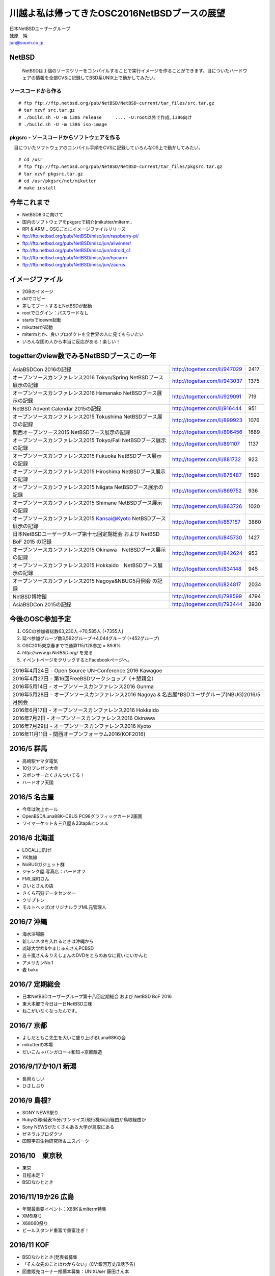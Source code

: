 .. 
 Copyright (c) 2013-6 Jun Ebihara All rights reserved.
 Redistribution and use in source and binary forms, with or without
 modification, are permitted provided that the following conditions
 are met:
 1. Redistributions of source code must retain the above copyright
    notice, this list of conditions and the following disclaimer.
 2. Redistributions in binary form must reproduce the above copyright
    notice, this list of conditions and the following disclaimer in the
    documentation and/or other materials provided with the distribution.
 THIS SOFTWARE IS PROVIDED BY THE AUTHOR ``AS IS'' AND ANY EXPRESS OR
 IMPLIED WARRANTIES, INCLUDING, BUT NOT LIMITED TO, THE IMPLIED WARRANTIES
 OF MERCHANTABILITY AND FITNESS FOR A PARTICULAR PURPOSE ARE DISCLAIMED.
 IN NO EVENT SHALL THE AUTHOR BE LIABLE FOR ANY DIRECT, INDIRECT,
 INCIDENTAL, SPECIAL, EXEMPLARY, OR CONSEQUENTIAL DAMAGES (INCLUDING, BUT
 NOT LIMITED TO, PROCUREMENT OF SUBSTITUTE GOODS OR SERVICES; LOSS OF USE,
 DATA, OR PROFITS; OR BUSINESS INTERRUPTION) HOWEVER CAUSED AND ON ANY
 THEORY OF LIABILITY, WHETHER IN CONTRACT, STRICT LIABILITY, OR TORT
 (INCLUDING NEGLIGENCE OR OTHERWISE) ARISING IN ANY WAY OUT OF THE USE OF
 THIS SOFTWARE, EVEN IF ADVISED OF THE POSSIBILITY OF SUCH DAMAGE.

.. イメージファイルは圧縮すること

川越よ私は帰ってきたOSC2016NetBSDブースの展望
----------------------------------------------
| 日本NetBSDユーザーグループ
| 蛯原　純
| jun@soum.co.jp

NetBSD
~~~~~~~~
 NetBSDは１個のソースツリーをコンパイルすることで実行イメージを作ることができます。目についたハードウェアの情報を全部CVSに記録してBSD系UNIX上で動かしてみたい。

ソースコードから作る
""""""""""""""""""""

::

 # ftp ftp://ftp.netbsd.org/pub/NetBSD/NetBSD-current/tar_files/src.tar.gz
 # tar xzvf src.tar.gz
 # ./build.sh -U -m i386 release     .... -U:root以外で作成,i386向け
 # ./build.sh -U -m i386 iso-image

pkgsrc - ソースコードからソフトウェアを作る
""""""""""""""""""""""""""""""""""""""""""""
　目についたソフトウェアのコンパイル手順をCVSに記録していろんなOS上で動かしてみたい。

::

 # cd /usr
 # ftp ftp://ftp.netbsd.org/pub/NetBSD/NetBSD-current/tar_files/pkgsrc.tar.gz
 # tar xzvf pkgsrc.tar.gz
 # cd /usr/pkgsrc/net/mikutter
 # make install


今年これまで
~~~~~~~~~~~~~~~~~~~~~

* NetBSD8.0に向けて
* 国内のソフトウェアをpkgsrcで紹介(mikutter/mlterm..
* RPI & ARM .. OSCごとにイメージファイルリリース
* ftp://ftp.netbsd.org/pub/NetBSD/misc/jun/raspberry-pi/
* ftp://ftp.netbsd.org/pub/NetBSD/misc/jun/allwinner/
* ftp://ftp.netbsd.org/pub/NetBSD/misc/jun/odroid_c1
* ftp://ftp.netbsd.org/pub/NetBSD/misc/jun/hpcarm
* ftp://ftp.netbsd.org/pub/NetBSD/misc/jun/zaurus

イメージファイル
~~~~~~~~~~~~~~~~~~~~~~~~~

* 2GBのイメージ
* ddでコピー
* 差してブートするとNetBSDが起動
* rootでログイン：パスワードなし
* startxでicewm起動
* mikutterが起動
* mltermとか、良いプロダクトを全世界の人に見てもらいたい
* いろんな国の人から本当に反応がある！楽しい！

togetterのview数でみるNetBSDブースこの一年
~~~~~~~~~~~~~~~~~~~~~~~~~~~~~~~~~~~~~~~~~~~~~~~

.. csv-table::

 AsiaBSDCon 2016の記録,http://togetter.com/li/947029,2417
 オープンソースカンファレンス2016 Tokyo/Spring NetBSDブース展示の記録,http://togetter.com/li/943037,1375
 オープンソースカンファレンス2016 Hamanako NetBSDブース展示の記録,http://togetter.com/li/929091,719
 NetBSD Advent Calendar 2015の記録,http://togetter.com/li/916444,951
 オープンソースカンファレンス2015 Tokushima NetBSDブース展示の記録,http://togetter.com/li/899923,1076
 関西オープンソース2015 NetBSDブース展示の記録,http://togetter.com/li/896456,1689
 オープンソースカンファレンス2015 Tokyo/Fall NetBSDブース展示の記録,http://togetter.com/li/891107,1137
 オープンソースカンファレンス2015 Fukuoka NetBSDブース展示の記録,http://togetter.com/li/881732,923
 オープンソースカンファレンス2015 Hiroshima NetBSDブース展示の記録,http://togetter.com/li/875487,1593
 オープンソースカンファレンス2015 Niigata NetBSDブース展示の記録,http://togetter.com/li/869752,936
 オープンソースカンファレンス2015 Shimane NetBSDブース展示の記録,http://togetter.com/li/863726,1020
 オープンソースカンファレンス2015 Kansai@Kyoto NetBSDブース展示の記録,http://togetter.com/li/857157,3860
 日本NetBSDユーザーグループ第十七回定期総会 および NetBSD BoF 2015 の記録,http://togetter.com/li/845730,1427
 オープンソースカンファレンス2015 Okinawa　NetBSDブース展示の記録,http://togetter.com/li/842624,953
 オープンソースカンファレンス2015 Hokkaido　NetBSDブース展示の記録,http://togetter.com/li/834148,945
 オープンソースカンファレンス2015 Nagoya&NBUG5月例会 の記録,http://togetter.com/li/824817,2034
 NetBSD博物館,http://togetter.com/li/798599,4794
 AsiaBSDCon 2015の記録,http://togetter.com/li/793444,3930


今後のOSC参加予定
~~~~~~~~~~~~~~~~~~
#. OSCの参加者総数63,230人→70,585人 (+7355人)
#. 延べ参加グループ数3,592グループ→4,044グループ (+452グループ)
#. OSC2015東京春までで通算115/128参加  = 89.8%
#. *http://www.jp.NetBSD.org/* を見る
#. イベントページをクリックするとFacebookページへ。

.. csv-table::

    2016年4月24日 - Open Source UN-Conference 2016 Kawagoe
    2016年4月27日 - 第16回FreeBSDワークショップ（＋懇親会）
    2016年5月14日 - オープンソースカンファレンス2016 Gunma
    2016年5月28日 - オープンソースカンファレンス2016 Nagoya & 名古屋*BSDユーザグループ(NBUG)2016/5月例会
    2016年6月17日 - オープンソースカンファレンス2016 Hokkaido
    2016年7月2日 - オープンソースカンファレンス2016 Okinawa
    2016年7月29日 - オープンソースカンファレンス2016 Kyoto
    2016年11月11日 - 関西オープンフォーラム2016(KOF2016)

2016/5 群馬
~~~~~~~~~~~~~~~~~~~~~~~~~~~~

* 高崎駅ヤマダ電気
* 10分プレゼン大会
* スポンサーたくさんついてる！
* ハードオフ天国

2016/5 名古屋
~~~~~~~~~~~~~~~~~~~~~~~~~~~~

* 今年は吹上ホール
* OpenBSD/Luna88K+CBUS PC98グラフィックカード2画面
* ワイマーケット＆三八屋＆23tap&ヒンメル

2016/6 北海道
~~~~~~~~~~~~~~

* LOCALに訊け!
* YK無線
* NoBUGガジェット群
* ジャンク屋:写真店：ハードオフ
* FML深町さん
* さいとさんの店
* さくら石狩データセンター
* クリプトン
* モルトヘッズ(オリジナルラブML元管理人

2016/7 沖縄
~~~~~~~~~~~~~~

* 海水浴場脇
* 新しいネタを入れるときは沖縄から
* 琉球大学枠&やまじゅんさんPCBSD
* 五十嵐さん＆りえしょんのDVDをとらのあなに買いにいかんと
* アメリカンNo.1
* 麦 baku

2016/7 定期総会
~~~~~~~~~~~~~~~~~~~~~~~~~~~~

* 日本NetBSDユーザーグループ第十八回定期総会 および NetBSD BoF 2016
* 東大本郷で今日は一日NetBSD三昧
* ねこがいなくなったんです。

2016/7 京都
~~~~~~~~~~~~~~~~~~

* よしだともこ先生を大いに盛り上げるLuna68Kの会
* mikutterの本場
* だいこん→バンガロー→和知→京都醸造

2016/9/17か10/1 新潟
~~~~~~~~~~~~~~~~~~~~~~~

* 長岡らしい
* ひさしぶり

2016/9 島根?
~~~~~~~~~~~~~~~~~~

* SONY NEWS祭り
* Rubyの郷:発表15分/サンライズ/飛行機/岡山経由か鳥取経由か
* Sony NEWSがたくさんある大学が鳥取にある
* ゼネラルプロダクツ
* 国際宇宙生物研究所＆エスパーク

2016/10　東京秋
~~~~~~~~~~~~~~~~~

* 東京
* 日程未定？
* BSDなひととき

2016/11/19か26 広島
~~~~~~~~~~~~~~~~~~~~~~~~~~~~~~

* 年間最重要イベント：X68K＆mlterm特集
* XM6i祭り
* X68060祭り
* ビールスタンド重富で重富注ぎ！

2016/11 KOF
~~~~~~~~~~~~~~~~~~~~

* BSDなひととき(発表者募集
* 「そんな先のことはわからない」(CV:銀河万丈/9話予告)
* 図書販売コーナー推薦本募集：UNIXUser 藤田さん本
* 順記で餃子


2017/3 AsiaBSDCon
~~~~~~~~~~~~~~~~~~~~~~~~~~~~~

* BSD関連の国際会議 150人規模
* sendmail作った人とかにシールを渡してみる
* BSD作った人とかにシールを渡してみる
* スポンサーは常に募集中（-毎年100万くらい赤字
* イベント運営を手伝ってくれそうな実直な企業募集
* www.bsdresearch.org
* FreeBSDワークショップ　のとき打ち合わせしてます

観光ガイド
~~~~~~~~~~~~~~~~~~~~~~~~~~~~~

* なんか地元の情報:行ったら行くようなとこリスト
* そのへんではやっているハードでNetBSDを動かす方法
* A4 20P→小冊子印刷でA4両面4Px5枚
* Sphinx+scribus→セブンイレブンで15部印刷
* 毎回2000円くらい
* https://github.com/ebijun/osc-demo

NetBSD関連情報
~~~~~~~~~~~~~~~~~

* http://www.NetBSD.org/
* http://www.jp.NetBSD.org/
* http://www.facebook.com/NetBSD.jp/

詳しくは
~~~~~~~~~~~~~~~~~

* 「なぜNetBSD」で検索


セキュリティキャンプ
~~~~~~~~~~~~~~~~~

* 2016/8 幕張
* NetBSDで4時間もなんかやります
* 枠30人
* RPI 20台
* のこり10人は謎マシン枠
* どうせそんなに申込ないだろう
